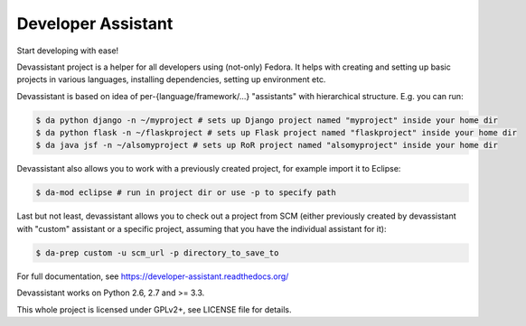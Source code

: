 Developer Assistant
===================

.. image:: https://badge.fury.io/py/devassistant.png
    :target: http://badge.fury.io/py/devassistant

.. image:: https://travis-ci.org/bkabrda/devassistant.png?branch=master
        :target: https://travis-ci.org/bkabrda/devassistant

.. image:: https://pypip.in/d/devassistant/badge.png
        :target: https://pypi.python.org/pypi/devassistant

Start developing with ease!

Devassistant project is a helper for all developers using (not-only) Fedora. It helps with creating and setting up basic projects in various languages, installing dependencies, setting up environment etc.

Devassistant is based on idea of per-{language/framework/...} "assistants" with hierarchical structure. E.g. you can run:

.. code:: sh

  $ da python django -n ~/myproject # sets up Django project named "myproject" inside your home dir
  $ da python flask -n ~/flaskproject # sets up Flask project named "flaskproject" inside your home dir
  $ da java jsf -n ~/alsomyproject # sets up RoR project named "alsomyproject" inside your home dir

Devassistant also allows you to work with a previously created project, for example import it to Eclipse:

.. code:: sh

  $ da-mod eclipse # run in project dir or use -p to specify path

Last but not least, devassistant allows you to check out a project from SCM (either previously created by devassistant with "custom" assistant or a specific project, assuming that you have the individual assistant for it):

.. code:: sh

  $ da-prep custom -u scm_url -p directory_to_save_to

For full documentation, see https://developer-assistant.readthedocs.org/

Devassistant works on Python 2.6, 2.7 and >= 3.3.

This whole project is licensed under GPLv2+, see LICENSE file for details.
